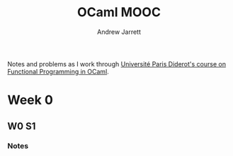 #+TITLE: OCaml MOOC
#+AUTHOR: Andrew Jarrett

Notes and problems as I work through [[https://www.fun-mooc.fr/courses/course-v1:parisdiderot%2B56002%2Bsession03/about][Université Paris Diderot's course on Functional Programming in OCaml]].


* Week 0

** W0 S1

*** Notes





